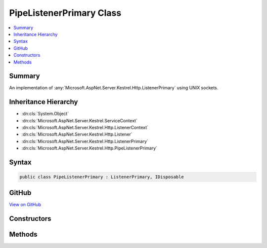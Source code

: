 

PipeListenerPrimary Class
=========================



.. contents:: 
   :local:



Summary
-------

An implementation of :any:`Microsoft.AspNet.Server.Kestrel.Http.ListenerPrimary` using UNIX sockets.





Inheritance Hierarchy
---------------------


* :dn:cls:`System.Object`
* :dn:cls:`Microsoft.AspNet.Server.Kestrel.ServiceContext`
* :dn:cls:`Microsoft.AspNet.Server.Kestrel.Http.ListenerContext`
* :dn:cls:`Microsoft.AspNet.Server.Kestrel.Http.Listener`
* :dn:cls:`Microsoft.AspNet.Server.Kestrel.Http.ListenerPrimary`
* :dn:cls:`Microsoft.AspNet.Server.Kestrel.Http.PipeListenerPrimary`








Syntax
------

.. code-block:: csharp

   public class PipeListenerPrimary : ListenerPrimary, IDisposable





GitHub
------

`View on GitHub <https://github.com/aspnet/apidocs/blob/master/aspnet/kestrelhttpserver/src/Microsoft.AspNet.Server.Kestrel/Http/PipeListenerPrimary.cs>`_





.. dn:class:: Microsoft.AspNet.Server.Kestrel.Http.PipeListenerPrimary

Constructors
------------

.. dn:class:: Microsoft.AspNet.Server.Kestrel.Http.PipeListenerPrimary
    :noindex:
    :hidden:

    
    .. dn:constructor:: Microsoft.AspNet.Server.Kestrel.Http.PipeListenerPrimary.PipeListenerPrimary(Microsoft.AspNet.Server.Kestrel.ServiceContext)
    
        
        
        
        :type serviceContext: Microsoft.AspNet.Server.Kestrel.ServiceContext
    
        
        .. code-block:: csharp
    
           public PipeListenerPrimary(ServiceContext serviceContext)
    

Methods
-------

.. dn:class:: Microsoft.AspNet.Server.Kestrel.Http.PipeListenerPrimary
    :noindex:
    :hidden:

    
    .. dn:method:: Microsoft.AspNet.Server.Kestrel.Http.PipeListenerPrimary.CreateListenSocket()
    
        
    
        Creates the socket used to listen for incoming connections
    
        
        :rtype: Microsoft.AspNet.Server.Kestrel.Networking.UvStreamHandle
    
        
        .. code-block:: csharp
    
           protected override UvStreamHandle CreateListenSocket()
    
    .. dn:method:: Microsoft.AspNet.Server.Kestrel.Http.PipeListenerPrimary.OnConnection(Microsoft.AspNet.Server.Kestrel.Networking.UvStreamHandle, System.Int32)
    
        
    
        Handles an incoming connection
    
        
        
        
        :param listenSocket: Socket being used to listen on
        
        :type listenSocket: Microsoft.AspNet.Server.Kestrel.Networking.UvStreamHandle
        
        
        :param status: Connection status
        
        :type status: System.Int32
    
        
        .. code-block:: csharp
    
           protected override void OnConnection(UvStreamHandle listenSocket, int status)
    

